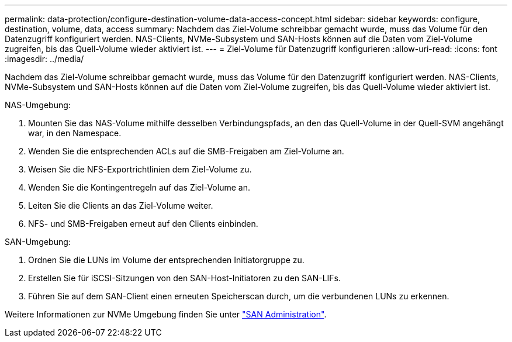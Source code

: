 ---
permalink: data-protection/configure-destination-volume-data-access-concept.html 
sidebar: sidebar 
keywords: configure, destination, volume, data, access 
summary: Nachdem das Ziel-Volume schreibbar gemacht wurde, muss das Volume für den Datenzugriff konfiguriert werden. NAS-Clients, NVMe-Subsystem und SAN-Hosts können auf die Daten vom Ziel-Volume zugreifen, bis das Quell-Volume wieder aktiviert ist. 
---
= Ziel-Volume für Datenzugriff konfigurieren
:allow-uri-read: 
:icons: font
:imagesdir: ../media/


[role="lead"]
Nachdem das Ziel-Volume schreibbar gemacht wurde, muss das Volume für den Datenzugriff konfiguriert werden. NAS-Clients, NVMe-Subsystem und SAN-Hosts können auf die Daten vom Ziel-Volume zugreifen, bis das Quell-Volume wieder aktiviert ist.

NAS-Umgebung:

. Mounten Sie das NAS-Volume mithilfe desselben Verbindungspfads, an den das Quell-Volume in der Quell-SVM angehängt war, in den Namespace.
. Wenden Sie die entsprechenden ACLs auf die SMB-Freigaben am Ziel-Volume an.
. Weisen Sie die NFS-Exportrichtlinien dem Ziel-Volume zu.
. Wenden Sie die Kontingentregeln auf das Ziel-Volume an.
. Leiten Sie die Clients an das Ziel-Volume weiter.
. NFS- und SMB-Freigaben erneut auf den Clients einbinden.


SAN-Umgebung:

. Ordnen Sie die LUNs im Volume der entsprechenden Initiatorgruppe zu.
. Erstellen Sie für iSCSI-Sitzungen von den SAN-Host-Initiatoren zu den SAN-LIFs.
. Führen Sie auf dem SAN-Client einen erneuten Speicherscan durch, um die verbundenen LUNs zu erkennen.


Weitere Informationen zur NVMe Umgebung finden Sie unter link:../san-admin/index.html["SAN Administration"].
